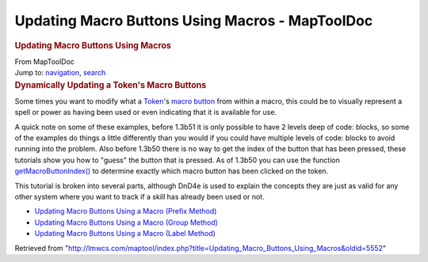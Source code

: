================================================
Updating Macro Buttons Using Macros - MapToolDoc
================================================

.. contents::
   :depth: 3
..

.. container:: noprint
   :name: mw-page-base

.. container:: noprint
   :name: mw-head-base

.. container:: mw-body
   :name: content

   .. container:: mw-indicators

   .. rubric:: Updating Macro Buttons Using Macros
      :name: firstHeading
      :class: firstHeading

   .. container:: mw-body-content
      :name: bodyContent

      .. container::
         :name: siteSub

         From MapToolDoc

      .. container::
         :name: contentSub

      .. container:: mw-jump
         :name: jump-to-nav

         Jump to: `navigation <#mw-head>`__, `search <#p-search>`__

      .. container:: mw-content-ltr
         :name: mw-content-text

         .. rubric:: Dynamically Updating a Token's Macro Buttons
            :name: dynamically-updating-a-tokens-macro-buttons

         Some times you want to modify what a
         `Token <Token>`__'s `macro
         button <Macro_Button>`__ from within a macro,
         this could be to visually represent a spell or power as having
         been used or even indicating that it is available for use.

         A quick note on some of these examples, before 1.3b51 it is
         only possible to have 2 levels deep of code: blocks, so some of
         the examples do things a little differently than you would if
         you could have multiple levels of code: blocks to avoid running
         into the problem. Also before 1.3b50 there is no way to get the
         index of the button that has been pressed, these tutorials show
         you how to "guess" the button that is pressed. As of 1.3b50 you
         can use the function
         `getMacroButtonIndex() <getMacroButtonIndex>`__
         to determine exactly which macro button has been clicked on the
         token.

         This tutorial is broken into several parts, although DnD4e is
         used to explain the concepts they are just as valid for any
         other system where you want to track if a skill has already
         been used or not.

         -  `Updating Macro Buttons Using a Macro (Prefix
            Method) <Updating_Macro_Buttons_Using_a_Macro_(Prefix_Method)>`__
         -  `Updating Macro Buttons Using a Macro (Group
            Method) <Updating_Macro_Buttons_Using_a_Macro_(Group_Method)>`__
         -  `Updating Macro Buttons Using a Macro (Label
            Method) <Updating_Macro_Buttons_Using_a_Macro_(Label_Method)>`__

      .. container:: printfooter

         Retrieved from
         "http://lmwcs.com/maptool/index.php?title=Updating_Macro_Buttons_Using_Macros&oldid=5552"

